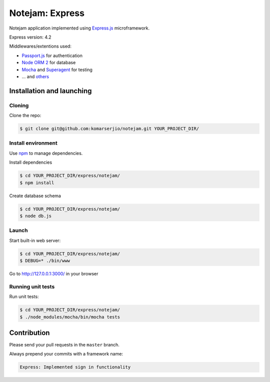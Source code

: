 ****************
Notejam: Express
****************

Notejam application implemented using `Express.js <http://expressjs.com/>`_ microframework.

Express version: 4.2

Middlewares/extentions used:

* `Passport.js <http://passportjs.org/>`_ for authentication
* `Node ORM 2 <http://dresende.github.io/node-orm2/>`_ for database
* `Mocha <http://mochajs.org/>`_ and `Superagent <http://visionmedia.github.io/superagent/>`_ for testing
* ... and `others <https://github.com/komarserjio/notejam/blob/express/express/notejam/package.json>`_

==========================
Installation and launching
==========================

-------
Cloning
-------

Clone the repo:

.. code-block:: bash

    $ git clone git@github.com:komarserjio/notejam.git YOUR_PROJECT_DIR/

-------------------
Install environment
-------------------
Use `npm <https://www.npmjs.org/>`_ to manage dependencies.

Install dependencies

.. code-block:: bash

    $ cd YOUR_PROJECT_DIR/express/notejam/
    $ npm install

Create database schema

.. code-block:: bash

    $ cd YOUR_PROJECT_DIR/express/notejam/
    $ node db.js

------
Launch
------

Start built-in web server:

.. code-block:: bash

    $ cd YOUR_PROJECT_DIR/express/notejam/
    $ DEBUG=* ./bin/www

Go to http://127.0.0.1:3000/ in your browser

------------------
Running unit tests
------------------

Run unit tests:

.. code-block:: bash

    $ cd YOUR_PROJECT_DIR/express/notejam/
    $ ./node_modules/mocha/bin/mocha tests

============
Contribution
============

Please send your pull requests in the ``master`` branch.

Always prepend your commits with a framework name:

.. code-block:: bash

    Express: Implemented sign in functionality
